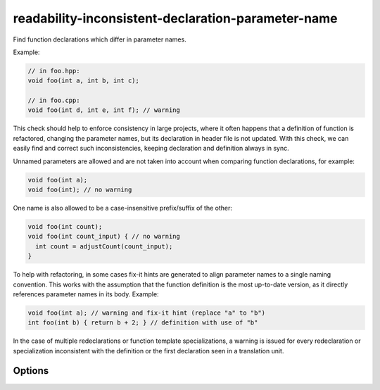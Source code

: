 .. title:: clang-tidy - readability-inconsistent-declaration-parameter-name

readability-inconsistent-declaration-parameter-name
===================================================

Find function declarations which differ in parameter names.

Example:

.. code-block:: c++

  // in foo.hpp:
  void foo(int a, int b, int c);

  // in foo.cpp:
  void foo(int d, int e, int f); // warning

This check should help to enforce consistency in large projects, where it often
happens that a definition of function is refactored, changing the parameter
names, but its declaration in header file is not updated. With this check, we
can easily find and correct such inconsistencies, keeping declaration and
definition always in sync.

Unnamed parameters are allowed and are not taken into account when comparing
function declarations, for example:

.. code-block:: c++

  void foo(int a);
  void foo(int); // no warning

One name is also allowed to be a case-insensitive prefix/suffix of the other:

.. code-block:: c++

  void foo(int count);
  void foo(int count_input) { // no warning
    int count = adjustCount(count_input);
  }

To help with refactoring, in some cases fix-it hints are generated to align
parameter names to a single naming convention. This works with the assumption
that the function definition is the most up-to-date version, as it directly
references parameter names in its body. Example:

.. code-block:: c++

  void foo(int a); // warning and fix-it hint (replace "a" to "b")
  int foo(int b) { return b + 2; } // definition with use of "b"

In the case of multiple redeclarations or function template specializations,
a warning is issued for every redeclaration or specialization inconsistent with
the definition or the first declaration seen in a translation unit.

Options
-------

.. option:: IgnoreMacros

   If this option is set to `true` (default is `true`), the check will not warn
   about names declared inside macros.

.. option:: Strict

   If this option is set to `true` (default is `false`), then names must match
   exactly (or be absent).
